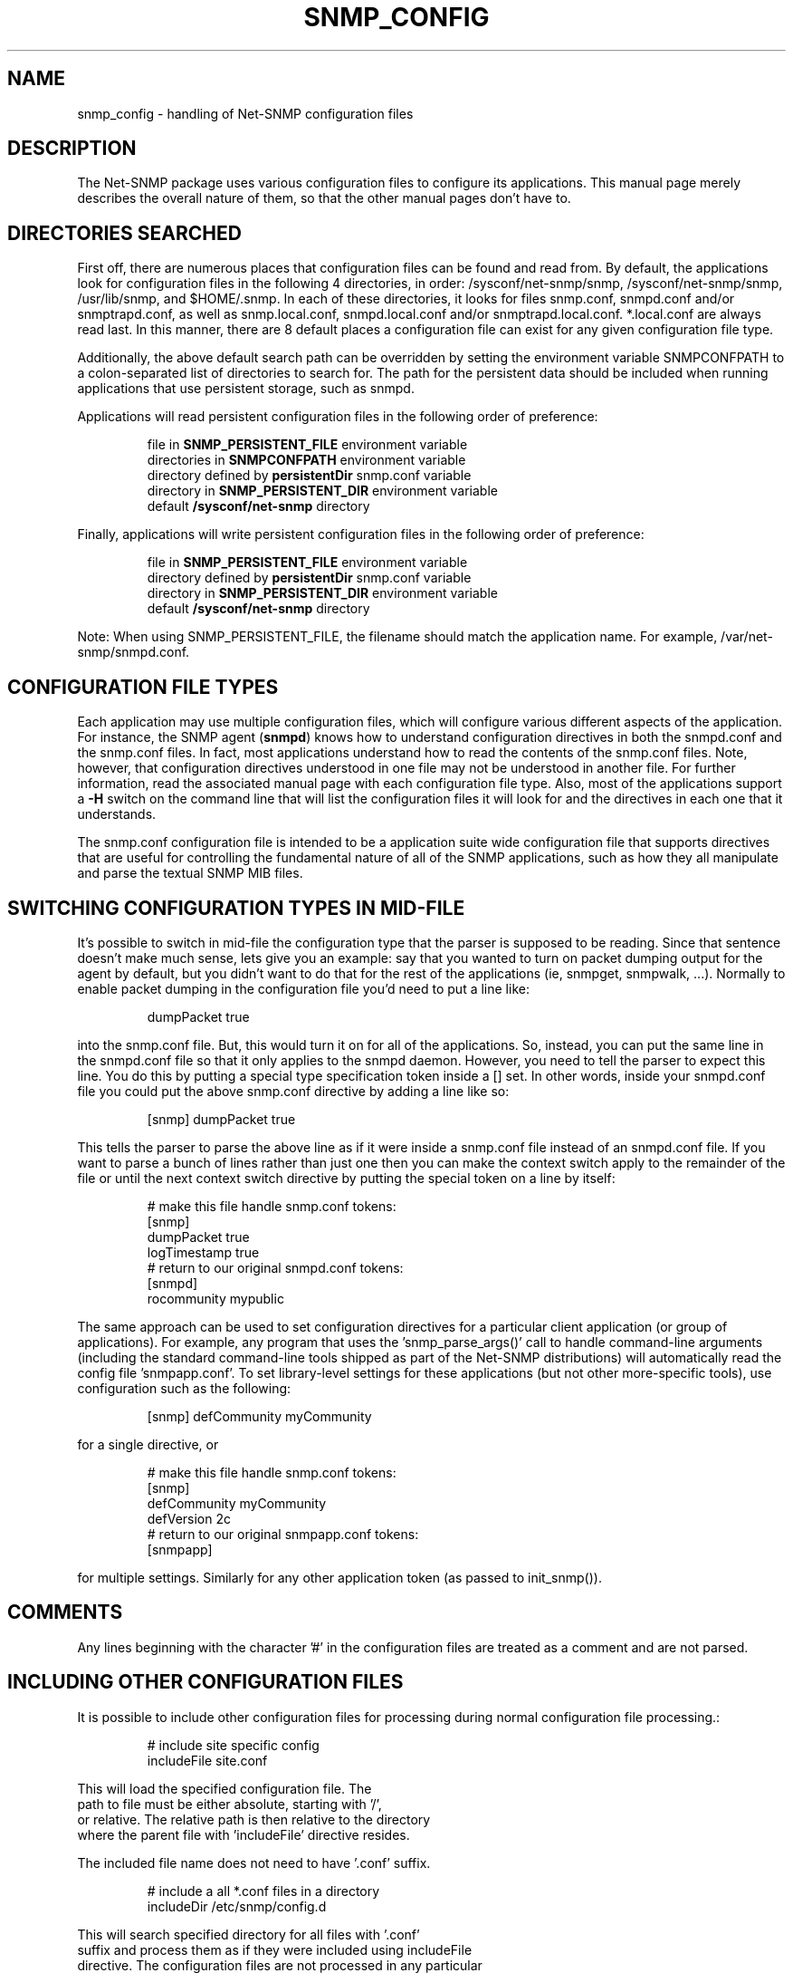 .TH SNMP_CONFIG 5 "08 Mar 2010" V5.7.3 "Net-SNMP"
.SH NAME
snmp_config - handling of Net-SNMP configuration files
.SH DESCRIPTION
The Net-SNMP package uses various configuration files to configure its 
applications.  This manual page merely describes the overall nature of 
them, so that the other manual pages don't have to.
.SH "DIRECTORIES SEARCHED"
First off, there are numerous places that configuration files can be
found and read from.  By default, the applications look for
configuration files in the following 4 directories, in order:
/sysconf/net-snmp/snmp,
/sysconf/net-snmp/snmp, /usr/lib/snmp, and $HOME/.snmp.  In each of these
directories, it looks for files snmp.conf, snmpd.conf and/or
snmptrapd.conf, as well as snmp.local.conf, snmpd.local.conf
and/or snmptrapd.local.conf. *.local.conf are always
read last. In this manner, there are
8 default places a configuration file can exist for any given
configuration file type.
.PP
Additionally, the above default search path can be overridden by
setting the environment variable SNMPCONFPATH to a colon-separated
list of directories to search for.  The path for the persistent
data should be included when running applications that use
persistent storage, such as snmpd.
.PP
Applications will read persistent configuration files 
in the following order of preference:
.RS
.PP
file in 
.B SNMP_PERSISTENT_FILE
environment variable
.br
directories in 
.B SNMPCONFPATH
environment variable
.br
directory defined by 
.B
persistentDir 
snmp.conf variable
.br
directory in 
.B
SNMP_PERSISTENT_DIR 
environment variable
.br
default 
.B
/sysconf/net-snmp 
directory
.RE
.PP
Finally, applications will write persistent configuration files 
in the following order of preference:
.RS
.PP
file in 
.B SNMP_PERSISTENT_FILE
environment variable
.br
directory defined by 
.B
persistentDir 
snmp.conf variable
.br
directory in 
.B
SNMP_PERSISTENT_DIR 
environment variable
.br
default 
.B
/sysconf/net-snmp 
directory
.RE
.PP
Note:  When using SNMP_PERSISTENT_FILE, the filename should match the 
application name.  For example, /var/net-snmp/snmpd.conf.
.SH "CONFIGURATION FILE TYPES"
Each application may use multiple configuration files, which will
configure various different aspects of the application.  For instance, 
the SNMP agent
.RB ( snmpd )
knows how to understand configuration
directives in both the snmpd.conf and the snmp.conf files.  In fact,
most applications understand how to read the contents of the snmp.conf 
files.  Note, however, that configuration directives understood in one 
file may not be understood in another file.  For further information,
read the associated manual page with each configuration file type.
Also, most of the applications support a 
.B -H
switch on the command line that will list the configuration files it
will look for and the directives in each one that it understands.
.PP
The snmp.conf configuration file is intended to be a application suite 
wide configuration file that supports directives that are useful for
controlling the fundamental nature of all of the SNMP applications,
such as how they all manipulate and parse the textual SNMP MIB files.
.SH "SWITCHING CONFIGURATION TYPES IN MID-FILE"
It's possible to switch in mid-file the configuration type that the
parser is supposed to be reading.  Since that sentence doesn't make
much sense, lets give you an example: say that you wanted to turn on
packet dumping output for the agent by default, but you didn't want to
do that for the rest of the applications (ie, snmpget, snmpwalk, ...).
Normally to enable packet dumping in the configuration file
you'd need to put a line like:
.PP
.RS
dumpPacket true
.RE
.PP
into the snmp.conf file.  But, this would turn it on for all of the
applications.  So, instead, you can put the same line in the
snmpd.conf file so that it only applies to the snmpd daemon.  However,
you need to tell the parser to expect this line.  You do this by
putting a special type specification token inside a [] set.  In other
words, inside your snmpd.conf file you could put the above snmp.conf
directive by adding a line like so:
.PP
.RS
[snmp] dumpPacket true
.RE
.PP
This tells the parser to parse the above line as if it were inside a
snmp.conf file instead of an snmpd.conf file.  If you want to parse a
bunch of lines rather than just one then you can make the context
switch apply to the remainder of the file or until the next context
switch directive by putting the special token on a line by itself:
.PP
.RS
.nf
# make this file handle snmp.conf tokens:
[snmp]
dumpPacket true
logTimestamp true
# return to our original snmpd.conf tokens:
[snmpd]
rocommunity mypublic
.fi
.RE
.PP
The same approach can be used to set configuration directives for a
particular client application (or group of applications).  For example,
any program that uses the 'snmp_parse_args()' call to handle command-line
arguments (including the standard command-line tools shipped as part of the
Net-SNMP distributions) will automatically read the config file 'snmpapp.conf'.
To set library-level settings for these applications (but not other
more-specific tools), use configuration such as the following:
.PP
.RS
[snmp] defCommunity myCommunity
.RE
.PP
for a single directive, or
.PP
.RS
.nf
# make this file handle snmp.conf tokens:
[snmp]
defCommunity myCommunity
defVersion   2c
# return to our original snmpapp.conf tokens:
[snmpapp]
.fi
.RE
.PP
for multiple settings.
Similarly for any other application token (as passed to init_snmp()).
.SH COMMENTS
.PP
Any lines beginning with the character '#' in the configuration files
are treated as a comment and are not parsed.
.SH "INCLUDING OTHER CONFIGURATION FILES"
It is possible to include other configuration files for processing
during normal configuration file processing.:
.PP
.RS
.nf
# include site specific config
includeFile site.conf
.RE
.PP
This will load the specified configuration file. The
path to file must be either absolute, starting with '/',
or relative. The relative path is then relative to the directory
where the parent file with 'includeFile' directive resides.
.PP
The included file name does not need to have '.conf' suffix.
.PP
.RS
.nf
# include a all *.conf files in a directory
includeDir /etc/snmp/config.d
.RE
.PP
This will search specified directory for all files with '.conf'
suffix and process them as if they were included using includeFile
directive. The configuration files are not processed in any particular
order.
.PP
The specified directory must be absolute directory path.
.SH "API INTERFACE"
.PP
Information about writing C code that makes use of this system in
either the agent's MIB modules or in applications can be found in the
.I netsnmp_config_api(3)
manual page.
.SH "SEE ALSO"
snmpconf(1),
netsnmp_config_api(3),
snmp.conf(5),
snmpd.conf(5)
.\" Local Variables:
.\"  mode: nroff
.\" End:
